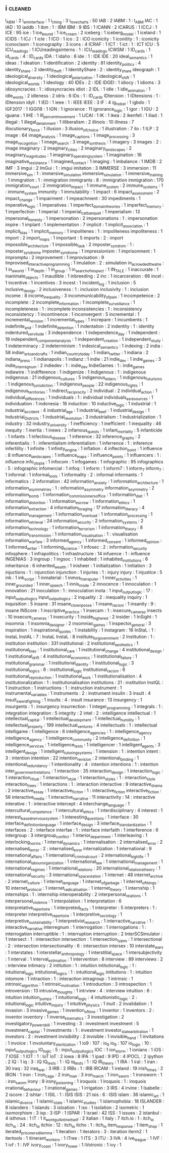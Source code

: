 ** i                                                                            :cleaned:
   I_ABM                              : 2
   i_am_interface                     : 1
   i_ching                            : 3
   i_love_charts                      : 50
   IAB                                : 2
   IABM                               : 1   : I_ABM
   IAC                                : 1
   IAD                                : 10
   iaddb                              : 1
   ibm                                : 1   : IBM
   IBM                                : 9
   IBS                                : 1
   ICANN                              : 2
   ICARUS                             : 1
   ICCJ                               : 1
   ICE                                : 95
   ice                                : 1   
   ice_bound                          : 1
   ice_cream                          : 2
   iceberg                            : 1
   iceberg_model                      : 1
   iceland                            : 1
   ICIDS                              : 1
   ICJ                                : 1
   icle                               : 1
   ICO                                : 1
   ico                                : 2   : ICO
   iconicity                          : 1   
   iconitity                          : 1   : iconicity
   iconoclasm                         : 1
   iconography                        : 3
   icons                              : 4
   ICRAF                              : 1
   ICT                                : 1
   ict                                : 1   : ICT
   ICU                                : 5   
   ICU_readings                       : 1   
   ICUreadingsinterns                 : 1   : ICU_readings
   ICWSM                              : 1   
   ID_cards                           : 1
   id_cards                           : 4   : ID_cards
   IDA                                : 1
   idaho                              : 8
   ide                                : 1   : IDE
   IDE                                : 20
   ideal_semantics                    : 1
   ideas                              : 1
   ideation                           : 1   
   identification                     : 2
   identity                           : 81
   identity_politics                  : 4
   identity_share                     : 2   
   identity_theft                     : 1
   IdentityShare                      : 2   : identity_share
   ideograph                          : 1
   ideological_diversity              : 1   
   ideological_polarization           : 1
   ideological_shift                  : 1
   ideological_worlds                 : 1
   ideology                           : 40
   IDEs                               : 2   : IDE
   IDGEI                              : 1
   idiocy                             : 1   
   idioms                             : 3
   idiosyncracies                     : 1   : idiosyncracies
   idiot                              : 2
   IDL                                : 1
   idle                               : 1   
   idle_animation                     : 1
   idle_words                         : 2
   idleness                           : 2
   idris                              : 6
   IDs                                : 1   : ID_cards
   IDtension                          : 1
   IDtensions                         : 1   : IDtension
   idyll                              : 1
   IED                                : 1   
   ieee                               : 1   : IEEE
   IEEE                               : 3
   IF                                 : 4
   ig_nobel                           : 1
   igbdo                              : 1
   IGF2017                            : 1
   IGGI18                             : 1   
   IGN                                : 1   
   ignorance                          : 11
   ignorance_logic                    : 1
   igor                               : 1
   IGU                                : 2
   iguana                             : 1
   IHE                                : 1
   III_percent_movement               : 1
   IJCAI                              : 1
   IK                                 : 1
   ikea                               : 2
   ikenfell                           : 1
   iliad                              : 1
   illegal                            : 1
   illegal_detainment                 : 1
   illiberalism                       : 2
   illinois                           : 10
   illness                            : 7
   illocutionary_force                : 1
   illusion                           : 3
   illusion_of_choice                 : 1
   illustration                       : 7
   ilo                                : 1
   ILP                                : 2
   image                              : 64
   image_analysis                     : 1
   image_captions                     : 1   
   image_processing                   : 3
   image_recognition                  : 1
   image_search                       : 3
   image_synthesis                    : 1
   imagery                            : 3
   images                             : 2   : image
   imaginary                          : 2
   imaginary_cities                   : 2
   imaginary_landscapes               : 2
   imaginary_magnitudes               : 1
   imaginary_operating_system         : 1   
   imagination                        : 16
   imaginative_resistance             : 1
   imagined_contact                   : 1
   imaging                            : 1
   imbalance                          : 1
   IMDB                               : 2
   IMF                                : 3
   imgui                              : 2
   ImGui                              : 1   : imgui
   imitation                          : 3
   IMMERSE                            : 3
   immersion                          : 11
   immersive_sim                      : 1   : immersive_simulation
   immersive_simulation               : 1
   immersive_training                 : 1
   immgration                         : 1   : immigration
   immigrants                         : 8   : immigration
   immigration                        : 170
   immigration_court                  : 2
   immigration_impact                 : 1
   immune_system                      : 2
   immune_systems                     : 1   : immune_system
   immunity                           : 1
   immutability                       : 1
   impact                             : 6
   impact_assessment                  : 2
   impact_change                      : 1   
   impairment                         : 1
   impeachment                        : 30
   impediments                        : 1
   imperative_logic                   : 1
   imperatives                        : 1
   imperfect_domain_theories          : 1
   imperfect_memory                   : 1
   imperfection                       : 1
   imperial                           : 1
   imperial_cat_banquet               : 1   
   imperialism                        : 13
   impersonal_honesty                 : 1
   impersonation                      : 2
   impersonations                     : 1   : impersonation
   impire                             : 1
   implant                            : 1
   implementation                     : 7
   implicit                           : 1
   implicit_association               : 1   
   implicit_bias                      : 1   
   implicit_memory                    : 1
   impolitenes                        : 1   : impoliteness
   impoliteness                       : 1   
   import                             : 2
   import_maps                        : 1
   important                          : 5
   imports                            : 2   : import 
   impossible_architecture            : 1
   impossible_task                    : 2   
   imposter_syndrom                   : 1   : imposter_syndrome
   imposter_syndrome                  : 1   
   impressionism                      : 1
   imprisonment                       : 1
   impromptu                          : 2
   improvement                        : 1
   improvisation                      : 9
   Improvised_interactive_programming : 1
   imulation                          : 2   : simulation
   in_a_crowded_theatre               : 1
   in_a_world                         : 1
   in_depth                           : 1
   in_group                           : 1
   in_search_of_respect               : 1
   IN_TALE                            : 1
   inaccurate                         : 1
   inanimate_objects                  : 1   
   inaudible                          : 1
   inbreeding                         : 2
   inc                                : 1
   incarceration                      : 66
   incel                              : 1   
   incentive                          : 1   
   incentives                         : 3
   incest                             : 1
   incident_log                       : 1
   inclusion                          : 5
   inclusive_design                   : 2
   inclusiveness                      : 1   : inclusion
   inclusivity                        : 1   : inclusion
   income                             : 8
   income_inequality                  : 3
   incommunicability_of_pain          : 1   
   incompetence                       : 2
   incomplete                         : 2
   incomplete_information             : 1
   incomplete_surveillance            : 1
   incompleteness                     : 1   : incomplete
   inconsistencies                    : 1   : inconsistency
   inconsistency                      : 1
   incontinence                       : 1
   inconvergent                       : 5
   incremental                        : 1
   incremental_revision               : 1
   incremental_types                  : 1
   increpare                          : 1
   incumbents                         : 1
   indefinite_and                     : 1
   indefinite_detention               : 1
   indentation                        : 2
   indentity                          : 1   : identity
   indentured_servitude               : 3
   independence                       : 1
   independence_day                   : 1
   independent                        : 19
   independent_component_analysis     : 1
   independent_creation               : 1
   independent_study                  : 1   
   indeterminacy                      : 2
   indeterminism                      : 1
   indexical_semantics                : 1
   indexing                           : 2
   india                              : 58
   indian_arts_and_crafts             : 1
   indian_country_today               : 1
   indian_twitter                     : 1
   indiana                            : 2
   indiana_press                      : 1
   indianapolis                       : 1
   indianz                            : 1
   indie                              : 21
   indie_dev                          : 1   
   indie_games                        : 3
   indie_interregnum                  : 2
   indiedev                           : 1   : indie_dev
   IndieGames                         : 1   : indie_games
   indiewire                          : 1
   indifference                       : 1   
   indigenize                         : 1
   Indigenous                         : 1   : indigenous
   indigenous                         : 21
   indigenous_cultures                : 5
   indigenous_elders                  : 1
   indigenous_futurisms               : 1
   indigenous_jurisdiction            : 1
   indigenous_people                  : 22
   indigenous_rights                  : 1
   indigenous_territories             : 1
   indirect_reciprocity               : 2
   individual                         : 2
   individual_action                  : 1   
   individual_differences             : 1
   individuals                        : 1   : individual
   individuals_as_resources           : 1
   individuation                      : 1
   indonesia                          : 16
   induction                          : 10
   inductive_logic                    : 1
   industrial                         : 1
   industrial_accident                : 4
   industrial_age                     : 1
   industrial_beef                    : 1
   industrial_design                  : 1
   Industrial_Districts               : 1
   industrial_revolution              : 3
   industrialism                      : 1
   industrialization                  : 1
   industry                           : 32
   industry_university                : 1
   inefficiency                       : 1
   inefficient                        : 1
   inequality                         : 46
   inequity                           : 1
   inertia                            : 1
   inews                              : 2
   infamous_quests                    : 1   
   infant_mortality                   : 5
   infanticide                        : 1
   infants                            : 1
   infectious_disease                 : 1
   inference                          : 32
   inference_graphs                   : 2
   inferentialis                      : 1   : inferentialism
   inferentialism                     : 1   
   inferrence                         : 1   : inference
   infertility                        : 1
   infinite                           : 1
   infinity_engine                    : 1
   inflation                          : 4
   inflection_point                   : 1   
   influence                          : 8
   influence_landscapes               : 1
   influence_maps                     : 1
   influence_points                   : 1
   influencers                        : 1   : influence
   info_utopia                        : 1
   infocom                            : 1
   infogames                          : 1
   infographic                        : 95
   infographics                       : 5   : infographic
   infomercial                        : 1
   infoq                              : 1
   inform                             : 1
   inform7                            : 1   inform_7
   inform_7                           : 1   
   informal                           : 1
   informal_tools                     : 1
   informality                        : 2   : informal
   informants                         : 1
   informatics                        : 2
   information                        : 42
   information_anxiety                : 1
   information_architecture           : 1
   information_asymmetries            : 1   : information_asymmetry
   information_asymmetry              : 2
   information_bomb                   : 1
   information_commissioners_office   : 1
   information_diet                   : 1
   information_distortion             : 1
   information_escrow                 : 1
   information_ethics                 : 1
   information_extraction             : 4
   information_foraging               : 17
   information_literacy               : 4
   information_management             : 1
   information_overload               : 1
   information_processing             : 1   
   information_retrieval              : 24
   information_security               : 2   
   information_systems                : 2
   information_technology             : 1
   information_terrorism              : 1
   information_theory                 : 8
   information_transmission           : 1
   information_visualisation          : 1   : visualisation
   information_warfare                : 3
   informed_agency                    : 1
   informed_consent                   : 1
   informed_opinion                   : 1
   informed_writer                    : 1
   informing_science                  : 1
   infosec                            : 2   : information_security
   infosphere                         : 1
   infrapolitics                      : 1   
   infrastructure                     : 14
   infuence                           : 1   : influence
   INGENIAS                           : 3
   ingroup                            : 1
   ingsoc                             : 1
   inhabited                          : 1
   inhabited_institutions             : 6
   inheritance                        : 6
   inherited_wealth                   : 1   
   inisheer                           : 1
   initialization                     : 1
   initiation                         : 3
   injuctions                         : 1   : injunction
   injunction                         : 1
   injuries                           : 1   : injury
   injury                             : 1
   injustice                          : 5
   ink                                : 1   
   ink_script                         : 1
   inmaterial                         : 1
   inmos_transputer                   : 1
   inner_activities                   : 1
   inner_grounded                     : 1
   inner_speech                       : 1
   innis_mode                         : 2   
   innocence                          : 1
   innoculation                       : 1   
   innovation                         : 21
   inoculation                        : 1   : innoculation
   inota                              : 1
   input_output_logic                 : 17  : input_output_logics
   input_output_logics                : 2
   inquality                          : 2   : inequality
   inquiry                            : 1
   inquisition                        : 5
   insane                             : 31
   insane_clown_posse                 : 1   
   insane_racism                      : 1
   insanity                           : 9   : insane
   INScore                            : 1
   inscriptive_practice               : 1   
   insecam                            : 1   : insecure_cameras
   insects                            : 10
   insecure_cameras                   : 1   
   insecurity                         : 1
   inside_higher_ed                   : 2
   insider                            : 1
   InSight                            : 1
   insomnia                           : 1
   insomnia_designer                  : 2   
   insomniac_games                    : 1
   inspector_general                  : 3
   inspiration                        : 1
   inspirational_quotes               : 1
   instability                        : 1
   instagram                          : 16
   InStaL                             : 1   : InstaL
   InstAL                             : 7   : InstaL
   InstaL                             : 8   
   institute_for_government           : 2   
   Institution                        : 1   : institution
   institution                        : 331
   institutional                      : 2   
   institutional_aesthetics           : 1
   institutional_bias                 : 1
   institutional_care                 : 1
   institutional_change               : 4
   institutional_design               : 1
   institutional_drift                : 4
   institutional_economics            : 1
   institutional_failure              : 1
   institutional_grammar              : 1
   institutional_identity             : 1   
   institutional_logic                : 3
   institutional_logics               : 8   : institutional_logic
   institutional_racism               : 6
   institutional_reproduction         : 1   
   institutional_work                 : 1
   institutionalisation               : 4
   institutionalization               : 1   : institutionalisation
   institutions                       : 21  : institution
   InstQL                             : 1   
   instruction                        : 1
   instructions                       : 1   : instruction
   instrument                         : 1
   instrumental_variables             : 1
   instruments                        : 2   : instrument
   insulin                            : 3
   insult                             : 4   
   insult_swordfighting               : 1
   insults                            : 4   : insult
   insurance                          : 13
   insurgency                         : 1
   insurgents                         : 1   : insurgency
   insurrection                       : 1   
   integer_programming                : 1   
   integrals                          : 1   : integration
   integration                        : 5
   integrity                          : 2
   intel                              : 2   : intelligence
   intellectual                       : 1   
   intellectual_capital               : 1   
   intellectual_development           : 1
   intellectual_humility              : 1
   intellectual_property              : 199
   intellectual_ventures              : 4
   intellectuals                      : 1   : intellectual
   intelligame                        : 1
   intelligence                       : 6
   intelligence_agencies              : 1   : intelligence_agency
   intelligence_agency                : 1
   intelligence_community             : 2
   intelligence_definition            : 1
   intelligence_services              : 1
   intelligence_tests                 : 1
   intelligencer                      : 1
   intelligent_agents                 : 3
   intelligent_design                 : 1
   intelligent_tutoring_systems       : 1
   intension                          : 1   : intention
   intent                             : 3   : intention
   intention                          : 22
   intention_revision                 : 2
   intentional_binding                : 1
   intentional_redundancy             : 1
   intentionality                     : 4   : intention
   intentions                         : 1   : intention
   inter_government_relations         : 1
   interaction                        : 35
   interaction_design                 : 1   
   interaction_logic                  : 1
   interaction_ritual                 : 1   
   interaction_style                  : 1
   interaction_styles                 : 1   : interaction_style
   interaction_trees                  : 1
   interactions                       : 1   : interaction
   interactive                        : 9
   interactive_drama                  : 2
   interactive_essay                  : 1
   interactive_ficiton                : 1   : interactive_fiction
   interactive_fiction                : 56
   interactive_media                  : 1   
   interactive_narrative              : 11
   interactivity                      : 14  : interactive
   interative                         : 1   : interactive
   intercept                          : 4
   interchange_language               : 1
   intercultural_competence           : 1
   intercultural_ethics               : 1   
   interdisciplinary                  : 4
   interest                           : 1
   interest_based_nervous_system      : 1
   interesting_questions              : 1
   interface                          : 30
   interface_definition_language      : 1
   interface_design                   : 3
   interface_standardization          : 1
   interfaces                         : 2   : interface
   interfae                           : 1   : interface
   interfaith                         : 1
   interference                       : 6
   intergroup                         : 3
   intergroup_conflict                : 1
   interior_department                : 1
   interleaving                       : 1
   interlocking_norms                 : 1
   internal_dynamics                  : 1
   internalisation                    : 2
   internalised_error                 : 2   
   internalised_terror                : 2   : internalised_error
   internalization                    : 1   
   international                      : 9
   international_affairs              : 1
   international_criminal_court       : 2
   international_high_life            : 1
   international_labour_organization  : 1
   international_law                  : 1
   international_management           : 1
   international_regimes              : 1
   international_relations            : 20
   international_relations_theory     : 1
   international_security             : 3
   international_space_station        : 1
   internet                           : 48
   internet_archive                   : 2
   internet_culture                   : 1
   internet_language                  : 1
   internet_of_garbage                : 1
   internet_of_things                 : 10
   internet_protocol                  : 1
   internet_radicalisation            : 1
   internet_theory                    : 1
   internship                         : 1
   internships                        : 1   : internship
   interoperability                   : 2
   interpersonal_relations            : 1
   interpersonal_violence             : 1
   interpolation                      : 1
   interpretation                     : 6
   interpretative_repertoire          : 1
   interpreted_facts                  : 1
   interpreter                        : 5
   interpreters                       : 1   : interpreter
   interpretive_repertoire            : 1
   interpretive_sociology             : 1   
   interpretive_sustainability        : 1
   interpretivist_research            : 1
   interractive_narrative             : 1   : interactive_narrative
   interregnum                        : 1
   interrogation                      : 1   
   interrogations                     : 1   : interrogation
   interruptible                      : 1   : interruption
   interruption                       : 2
   InterSCSimulator                   : 1
   intersect                          : 1   : intersection
   intersection                       : 1
   intersection_types                 : 1
   intersectional                     : 2   : intersection
   intersectionality                  : 6   : intersection
   intersex                           : 10
   interstate_wars                    : 1
   interstates                        : 1   
   interstellar_anthropology          : 1
   interstitial_space                 : 1
   intersubjectivity                  : 1
   interval                           : 1
   interval_estimation                : 1   
   intervention                       : 8
   interview                          : 89
   interviews                         : 2   : interview
   intimacy                           : 2
   intitution                         : 1   : intuition
   intitutional_logic                 : 1   : intuitional_logic
   intitutional_logics                : 1   : intuitional_logic
   intitutions                        : 1   : intuition
   intomore                           : 1
   intraction                         : 1   : interaction
   intragroup                         : 1
   intrinsic                          : 1
   intrinsic_algorithm                : 1
   intrinsic_motivation               : 1   
   introduction                       : 3
   introspection                      : 1
   introversion                       : 13
   intrusive_thoughts                 : 1
   intrview                           : 4   : interview
   intuition                          : 6   : intuition
   intuition_pumps                    : 1
   intuitional_logic                  : 4   
   intuitionistic_logic               : 2   : intuitional_logic
   intuitive_inquiry                  : 1   
   intuitive_physics                  : 1
   inuit                              : 2
   invalidation                       : 1
   invasion                           : 3
   invasive_games                     : 1
   invention_of_time                  : 1
   inventor                           : 1
   inventors                          : 2   : inventor
   inventory                          : 1
   inverse_kinematics                 : 3
   investigation                      : 2
   investigatory_powers_bill          : 1
   investing                          : 3   : investment
   investment                         : 5
   investment_capital                 : 1
   investments                        : 1   : investment
   investor_state_arbitration         : 1
   investors                          : 2   : investment
   invisibility                       : 2
   invisible                          : 1
   invisible_hand                     : 1
   invitations                        : 1
   invoice                            : 1
   involuntary_sterilization          : 1
   io9                                : 107 : io_9
   io_9                               : 107 
   io_logic                           : 10  : input_output_logics
   IO_logic                           : 5   : input_output_logics
   IOC                                : 1
   ion_storm                          : 1
   ionians                            : 1
   iOS                                : 7
   IOSE                               : 1
   IOT                                : 1   : IoT
   IoT                                : 2
   iowa                               : 8
   IPA                                : 1
   ipad                               : 9
   IPD                                : 4
   IPOCL                              : 2
   ipython                            : 2
   IQ                                 : 1
   iq                                 : 3   : IQ
   IQ_tests                           : 1   : IQ
   iq_tests                           : 1   : IQ
   IR_theory                          : 1   
   IRA                                : 1
   iral                               : 1
   iran                               : 30
   iraq                               : 32
   iraq_war                           : 3
   IRB                                : 2
   IRBs                               : 1   : IRB
   IRCAM                              : 1   
   ireland                            : 19
   irish_times                        : 2
   IRON                               : 1
   iron                               : 1
   iron_cage                          : 2
   iron_man                           : 3
   iron_march                         : 1
   iron_sworn                         : 1   
   ironsworn                          : 1   : iron_sworn
   irony                              : 9
   irony_poisoning                    : 1
   iroquois                           : 1
   Iroquois                           : 1   : iroquois
   irrational_behaviour               : 1
   irrational_games                   : 1
   irrigation                         : 3
   IRS                                : 4
   irvine                             : 1
   Isabelle                           : 2
   iscore                             : 2
   ishtar                             : 1
   ISIL                               : 1   : ISIS
   ISIS                               : 21
   isis                               : 6   : ISIS
   islam                              : 36
   islamic_art                        : 1
   islamic_divorce                    : 1
   islamic_state                      : 1
   islamic_studies                    : 1
   islamophobia                       : 18
   ISLANDER                           : 8
   islanders                          : 1
   islands                            : 3
   isloation                          : 1
   iso                                : 1
   isolation                          : 2
   isometric                          : 1
   isomorphism                        : 3
   isp                                : 3
   ISP                                : 1   
   ISPAR                              : 1
   israel                             : 42
   ISS                                : 1
   issues                             : 2
   istanbul                           : 4
   isthmus                            : 1
   IT                                 : 1
   it_wont_guillotine_itself          : 2   
   italian                            : 1
   italy                              : 7
   itch.io                            : 1   : itch_io
   itch_io                            : 24  : itch_io
   itchio                             : 12  : itch_io
   itcho                              : 1   : itch_io
   item_response                      : 1
   item_shop                          : 1
   iterated_prisoners_dilemma         : 1
   iteration                          : 1
   iterators                          : 3   : iteration
   iterm2                             : 1
   itertools                          : 1
   itinerant_workers                  : 1
   iTree                              : 1
   ITS                                : 3
   ITU                                : 3
   IVA                                : 4
   ive_league                         : 1
   IVF                                : 1
   ivf                                : 1   : IVF
   ivory_coast                        : 1
   ivory_tower                        : 1
   iVotronic                          : 1
   ivy                                : 1
